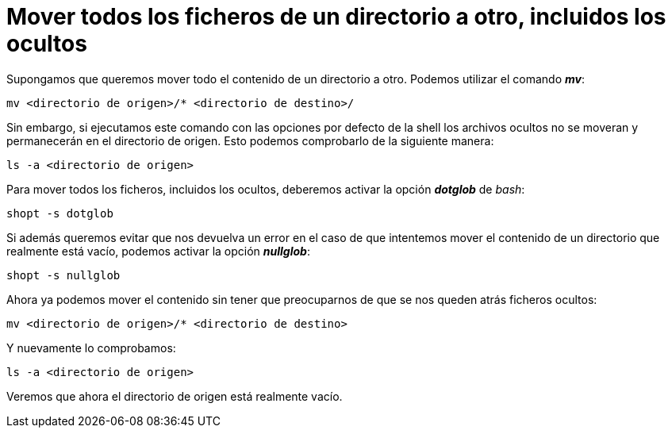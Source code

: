 = Mover todos los ficheros de un directorio a otro, incluidos los ocultos
:published_at: 2015-11-16
:hp-tags: mover, ficheros ocultos, shell
:hp-alt-title: Mover ficheros ocultos entre directorios

Supongamos que queremos mover todo el contenido de un directorio a otro. Podemos utilizar el comando *_mv_*:
----
mv <directorio de origen>/* <directorio de destino>/
----
Sin embargo, si ejecutamos este comando con las opciones por defecto de la shell los archivos ocultos no se moveran y permanecerán en el directorio de origen. Esto podemos comprobarlo de la siguiente manera:
----
ls -a <directorio de origen>
----
Para mover todos los ficheros, incluidos los ocultos, deberemos activar la opción *_dotglob_* de _bash_:
----
shopt -s dotglob
----
Si además queremos evitar que nos devuelva un error en el caso de que intentemos mover el contenido de un directorio que realmente está vacío, podemos activar la opción *_nullglob_*:
----
shopt -s nullglob
----
Ahora ya podemos mover el contenido sin tener que preocuparnos de que se nos queden atrás ficheros ocultos:
----
mv <directorio de origen>/* <directorio de destino>
----

Y nuevamente lo comprobamos:
----
ls -a <directorio de origen>
----
Veremos que ahora el directorio de origen está realmente vacío.
